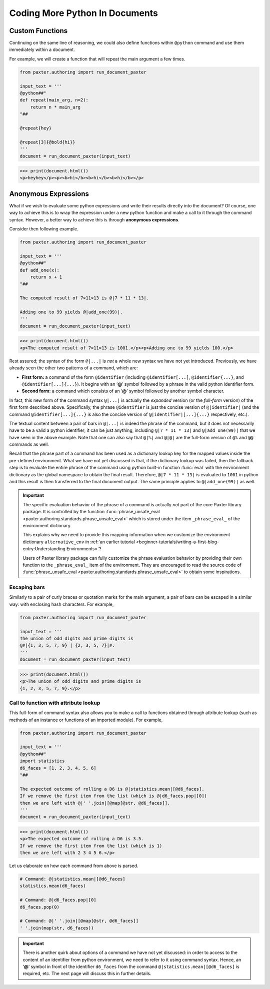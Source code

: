###############################
Coding More Python In Documents
###############################

Custom Functions
================

Continuing on the same line of reasoning,
we could also define functions within ``@python`` command
and use them immediately within a document.

For example, we will create a function that will repeat
the main argument a few times.

.. code-block:: python

   from paxter.authoring import run_document_paxter

   input_text = '''
   @python##"
   def repeat(main_arg, n=2):
       return n * main_arg
   "##

   @repeat{hey}

   @repeat[3]{@bold{hi}}
   '''
   document = run_document_paxter(input_text)

.. code-block:: pycon

   >>> print(document.html())
   <p>heyhey</p><p><b>hi</b><b>hi</b><b>hi</b></p>


Anonymous Expressions
=====================

What if we wish to evaluate some python expressions
and write their results directly into the document?
Of course, one way to achieve this is to
wrap the expression under a new python function
and make a call to it through the command syntax.
However, a better way to achieve this is through **anonymous expressions**.

Consider then following example.

.. code-block:: python

   from paxter.authoring import run_document_paxter

   input_text = '''
   @python##"
   def add_one(x):
       return x + 1
   "##

   The computed result of 7×11×13 is @|7 * 11 * 13|.

   Adding one to 99 yields @|add_one(99)|.
   '''
   document = run_document_paxter(input_text)

.. code-block:: pycon

   >>> print(document.html())
   <p>The computed result of 7×11×13 is 1001.</p><p>Adding one to 99 yields 100.</p>

Rest assured; the syntax of the form ``@|...|``
is *not* a whole new syntax we have not yet introduced.
Previously, we have already seen the other two patterns of a command,
which are:

- **First form:** a command of the form ``@identifier``
  (including ``@identifier[...]``, ``@identifier{...}``,
  and ``@identifier[...]{...}``).
  It begins with an ‘**@**’ symbol followed by a phrase
  in the valid python identifier form.

- **Second form:** a command which consists of an ‘**@**’ symbol
  followed by another symbol character.

In fact, this new form of the command syntax ``@|...|``
is actually the *expanded* version (or the *full-form* version)
of the first form described above.
Specifically, the phrase ``@identifier``
is just the concise version of ``@|identifier|``
(and the command ``@identifier[...]{...}`` is also
the concise version of ``@|identifier|[...]{...}``
respectively, etc.).

The textual content between a pair of bars in ``@|...|``
is indeed the phrase of the command,
but it does not necessarily have to be a valid a python identifier;
it can be just anything,
including ``@|7 * 11 * 13|`` and ``@|add_one(99)|``
that we have seen in the above example.
Note that one can also say that ``@|%|`` and ``@|@|``
are the full-form version of ``@%`` and ``@@`` commands as well.

Recall that the phrase part of a command has been used
as a dictionary lookup key for the mapped values
inside the pre-defined environment.
What we have not yet discussed is that,
if the dictionary lookup was failed,
then the fallback step is to evaluate the entire phrase of the command
using python built-in function :func:`eval`
with the environment dictionary as the global namespace
to obtain the final result.
Therefore, ``@|7 * 11 * 13|`` is evaluated to ``1001`` in python
and this result is then transferred to the final document output.
The same principle applies to ``@|add_one(99)|`` as well.

.. important::

   The specific evaluation behavior of the phrase of a command
   is actually *not* part of the core Paxter library package.
   It is controlled by the function
   :func:`phrase_unsafe_eval <paxter.authoring.standards.phrase_unsafe_eval>`
   which is stored under the item ``_phrase_eval_`` of the environment dictionary.

   This explains why we need to provide this mapping information
   when we customize the environment dictionary ``alternative_env`` in
   :ref:`an earlier tutorial <beginner-tutorials/writing-a-first-blog-entry:Understanding Environments>`?

   Users of Paxter library package can fully customize the phrase evaluation behavior
   by providing their own function to the ``_phrase_eval_`` item of the environment.
   They are encouraged to read the source code of
   :func:`phrase_unsafe_eval <paxter.authoring.standards.phrase_unsafe_eval>`
   to obtain some inspirations.


Escaping bars
-------------

Similarly to a pair of curly braces or quotation marks for the main argument,
a pair of bars can be escaped in a similar way:
with enclosing hash characters.
For example,

.. code-block:: python

   from paxter.authoring import run_document_paxter

   input_text = '''
   The union of odd digits and prime digits is
   @#|{1, 3, 5, 7, 9} | {2, 3, 5, 7}|#.
   '''
   document = run_document_paxter(input_text)

.. code-block:: pycon

   >>> print(document.html())
   <p>The union of odd digits and prime digits is
   {1, 2, 3, 5, 7, 9}.</p>


Call to function with attribute lookup
--------------------------------------

This full-form of command syntax also allows you to
make a call to functions obtained through attribute lookup
(such as methods of an instance or functions of an imported module).
For example,

.. code-block:: python

   from paxter.authoring import run_document_paxter

   input_text = '''
   @python##"
   import statistics
   d6_faces = [1, 2, 3, 4, 5, 6]
   "##

   The expected outcome of rolling a D6 is @|statistics.mean|[@d6_faces].
   If we remove the first item from the list (which is @|d6_faces.pop|[0])
   then we are left with @|' '.join|[@map[@str, @d6_faces]].
   '''
   document = run_document_paxter(input_text)

.. code-block:: pycon

   >>> print(document.html())
   <p>The expected outcome of rolling a D6 is 3.5.
   If we remove the first item from the list (which is 1)
   then we are left with 2 3 4 5 6.</p>

Let us elaborate on how each command from above is parsed.

.. code-block:: python

   # Command: @|statistics.mean|[@d6_faces]
   statistics.mean(d6_faces)

   # Command: @|d6_faces.pop|[0]
   d6_faces.pop(0)

   # Command: @|' '.join|[@map[@str, @d6_faces]]
   ' '.join(map(str, d6_faces))

.. important::

   There is another quirk about options of a command we have not yet discussed:
   in order to access to the content of an identifier from python environment,
   we need to refer to it using command syntax.
   Hence, an ‘**@**’ symbol in front of the identifier ``d6_faces``
   from the command ``@|statistics.mean|[@d6_faces]`` is required, etc.
   The next page will discuss this in further details.
